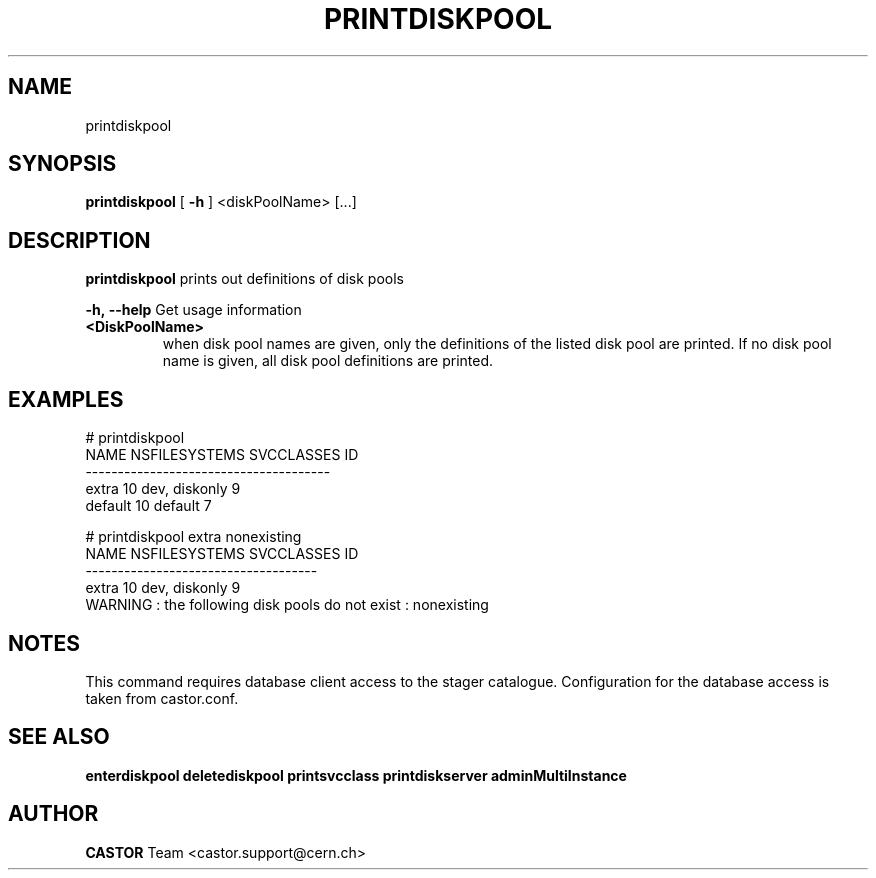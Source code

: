 .TH PRINTDISKPOOL 1 "2011" CASTOR "Prints out the given disk pool(s)"
.SH NAME
printdiskpool
.SH SYNOPSIS
.B printdiskpool
[
.BI -h
]
<diskPoolName>
[...]

.SH DESCRIPTION
.B printdiskpool
prints out definitions of disk pools
.LP
.BI \-h,\ \-\-help
Get usage information
.TP
.BI <DiskPoolName>
when disk pool names are given, only the definitions of the listed disk pool are printed.
If no disk pool name is given, all disk pool definitions are printed.

.SH EXAMPLES
.nf
.ft CW
# printdiskpool
   NAME NSFILESYSTEMS    SVCCLASSES ID
--------------------------------------
  extra            10 dev, diskonly  9
default            10       default  7

# printdiskpool extra nonexisting
 NAME NSFILESYSTEMS    SVCCLASSES ID
------------------------------------
extra            10 dev, diskonly  9
WARNING : the following disk pools do not exist : nonexisting

.SH NOTES
This command requires database client access to the stager catalogue.
Configuration for the database access is taken from castor.conf.

.SH SEE ALSO
.BR enterdiskpool
.BR deletediskpool
.BR printsvcclass
.BR printdiskserver
.BR adminMultiInstance

.SH AUTHOR
\fBCASTOR\fP Team <castor.support@cern.ch>
